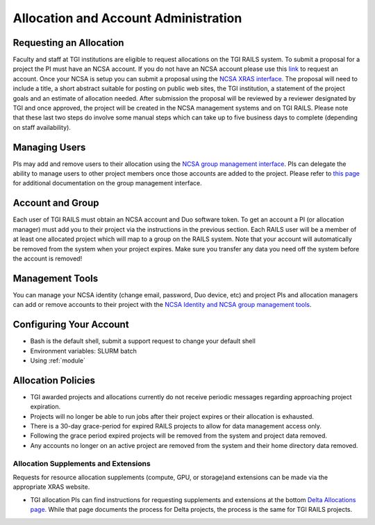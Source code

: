 Allocation and Account Administration
========================

Requesting an Allocation
-------------------

Faculty and staff at TGI institutions are eligible to request allocations on the TGI RAILS system.
To submit a proposal for a project the PI must have an NCSA account. If you do not have an NCSA
account please use this `link <https://identity.ncsa.illinois.edu/join/AMY7RSDDWP>`_ to request 
an account. Once your NCSA is setup you can submit a proposal using the `NCSA XRAS interface. 
<https://xras-submit.ncsa.illinois.edu/opportunities/532814/requests/new>`_ The proposal will need to include a title, a short abstract suitable for posting on public web sites, the TGI institution, a statement of the project goals and an estimate of allocation needed.
After submission the proposal will be reviewed by a reviewer designated by TGI and once approved, the project will be created in the NCSA management systems and on TGI RAILS. Please note that these last two steps do involve some manual steps which can take up to five business days to complete (depending on staff availability).

Managing Users
----------------
PIs may add and remove users to their allocation using the `NCSA group management interface
<https://internal.ncsa.illinois.edu/mis/groups/>`_. PIs can delegate the ability to manage users to other project members once those accounts are added to the project. Please refer to `this page 
<https://wiki.ncsa.illinois.edu/display/USSPPRT/NCSA+Allocation+and+Account+Management#NCSAAllocationandAccountManagement-GroupManagement>`_ 
for additional documentation on the group management interface.

Account and Group
-------------------
Each user of TGI RAILS must obtain an NCSA account and Duo software token. To get an account a PI
(or allocation manager) must add you to their project via the instructions in the previous section.
Each RAILS user will be a member of at least one allocated project which will map
to a group on the RAILS system. Note that your account will automatically be removed from the system
when your project expires. Make sure you transfer any data you need off the system before the account is removed!

Management Tools
-----------------
You can manage your NCSA identity (change email, password, Duo device, etc) and project PIs
and allocation managers can add or remove accounts to their project with the
`NCSA Identity and NCSA group management tools <https://wiki.ncsa.illinois.edu/display/USSPPRT/NCSA+Allocation+and+Account+Management>`_.

**Configuring Your Account**
----------------------------

-  Bash is the default shell, submit a support request to change your
   default shell
-  Environment variables: SLURM batch
-  Using :ref:`module`

**Allocation Policies**
-----------------------

-  TGI awarded projects and allocations currently do not receive
   periodic messages regarding approaching project expiration.

-  Projects will no longer be able to run jobs after their project expires or their
   allocation is exhausted.

-  There is a 30-day grace-period for expired RAILS projects to allow
   for data management access only.
   
-  Following the grace period expired projects will be removed from the system and project data removed.
   
-  Any accounts no longer on an active project are removed from the system and their
   home directory data removed.

Allocation Supplements and Extensions
~~~~~~~~~~~~~~~~~~~~~~~~~~~~~~~~~~~~~

Requests for resource allocation supplements (compute, GPU, or
storage)and extensions can be made via the appropriate XRAS website.

-  TGI allocation PIs can find instructions for requesting supplements
   and extensions at the bottom `Delta Allocations
   page. <https://wiki.ncsa.illinois.edu/display/USSPPRT/Delta+Allocations#DeltaAllocations-Requestingan%22Extension%22or%22Supplement%22foranexistingDeltaallocation>`__ While that page documents the process for Delta projects, the process is the same for TGI RAILS projects.
